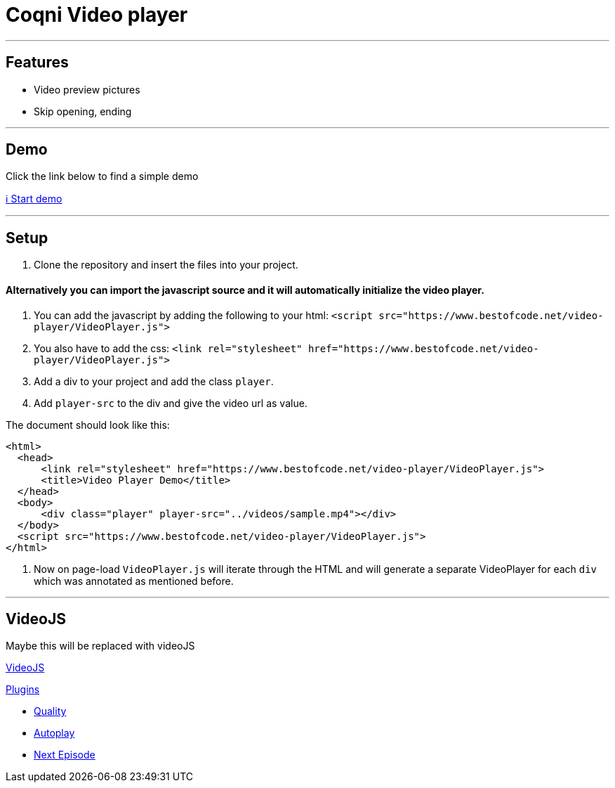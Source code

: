 = Coqni Video player


---

== Features
* Video preview pictures
* Skip opening, ending

---

== Demo
Click the link below to find a simple demo

http://bestofcode.net/Applications/Awesome-Video-Player/html/[ℹ️ Start demo]

---

== Setup
1. Clone the repository and insert the files into your project.


==== Alternatively you can import the javascript source and it will automatically initialize the video player.

1. You can add the javascript by adding the following to your html:
`<script src="https://www.bestofcode.net/video-player/VideoPlayer.js">`

2. You also have to add the css:
`<link rel="stylesheet" href="https://www.bestofcode.net/video-player/VideoPlayer.js">`

3. Add a div to your project and add the class `player`.

4. Add `player-src` to the div and give the video url as value.

The document should look like this:

```html
<html>
  <head>
      <link rel="stylesheet" href="https://www.bestofcode.net/video-player/VideoPlayer.js">
      <title>Video Player Demo</title>
  </head>
  <body>
      <div class="player" player-src="../videos/sample.mp4"></div>
  </body>
  <script src="https://www.bestofcode.net/video-player/VideoPlayer.js">
</html>
```
5. Now on page-load `VideoPlayer.js` will iterate through the HTML and will generate a separate VideoPlayer for each `div` which was annotated as mentioned before.

---

## VideoJS

Maybe this will be replaced with videoJS

https://videojs.com/getting-started/#customize[VideoJS]

https://videojs.com/plugins/[Plugins]

* https://www.npmjs.com/package/videojs-contrib-quality-levels[Quality]
* https://www.npmjs.com/package/videojs-playlist[Autoplay]
* https://www.npmjs.com/package/@filmgardi/videojs-next-episode[Next Episode]

